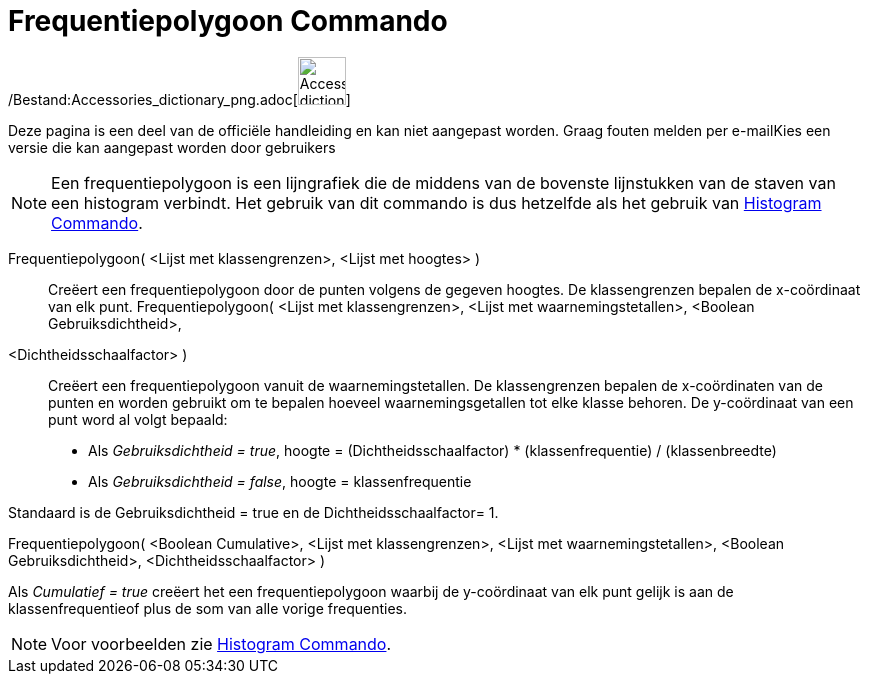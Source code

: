 = Frequentiepolygoon Commando
:page-en: commands/FrequencyPolygon_Command
ifdef::env-github[:imagesdir: /nl/modules/ROOT/assets/images]

/Bestand:Accessories_dictionary_png.adoc[image:48px-Accessories_dictionary.png[Accessories
dictionary.png,width=48,height=48]]

Deze pagina is een deel van de officiële handleiding en kan niet aangepast worden. Graag fouten melden per
e-mail[.mw-selflink .selflink]##Kies een versie die kan aangepast worden door gebruikers##

[NOTE]
====

Een frequentiepolygoon is een lijngrafiek die de middens van de bovenste lijnstukken van de staven van een histogram
verbindt. Het gebruik van dit commando is dus hetzelfde als het gebruik van xref:/commands/Histogram.adoc[Histogram
Commando].

====

Frequentiepolygoon( <Lijst met klassengrenzen>, <Lijst met hoogtes> )::
  Creëert een frequentiepolygoon door de punten volgens de gegeven hoogtes. De klassengrenzen bepalen de x-coördinaat
  van elk punt.
Frequentiepolygoon( <Lijst met klassengrenzen>, <Lijst met waarnemingstetallen>, <Boolean Gebruiksdichtheid>,
<Dichtheidsschaalfactor> )::
  Creëert een frequentiepolygoon vanuit de waarnemingstetallen. De klassengrenzen bepalen de x-coördinaten van de punten
  en worden gebruikt om te bepalen hoeveel waarnemingsgetallen tot elke klasse behoren. De y-coördinaat van een punt
  word al volgt bepaald:

* Als _Gebruiksdichtheid = true_, hoogte = (Dichtheidsschaalfactor) * (klassenfrequentie) / (klassenbreedte)
* Als _Gebruiksdichtheid = false_, hoogte = klassenfrequentie

Standaard is de Gebruiksdichtheid = true en de Dichtheidsschaalfactor= 1.

Frequentiepolygoon( <Boolean Cumulative>, <Lijst met klassengrenzen>, <Lijst met waarnemingstetallen>, <Boolean
Gebruiksdichtheid>, <Dichtheidsschaalfactor> )

Als _Cumulatief = true_ creëert het een frequentiepolygoon waarbij de y-coördinaat van elk punt gelijk is aan de
klassenfrequentieof plus de som van alle vorige frequenties.

[NOTE]
====

Voor voorbeelden zie xref:/commands/Histogram.adoc[Histogram Commando].

====
